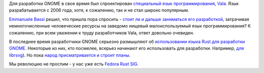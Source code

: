 .. title: Есть ли будущее у языка Vala?
.. slug: est-li-budushchee-u-iazyka-vala
.. date: 2017-02-14 17:23:44 UTC+03:00
.. tags: gnome, vala, rust
.. category: 
.. link: 
.. description: 
.. type: text
.. author: Peter Lemenkov

Для разработки GNOME в свое время был спроектирован `специальный язык
программирования
<https://ru.wikipedia.org/wiki/%D0%9F%D1%80%D0%B5%D0%B4%D0%BC%D0%B5%D1%82%D0%BD%D0%BE-%D0%BE%D1%80%D0%B8%D0%B5%D0%BD%D1%82%D0%B8%D1%80%D0%BE%D0%B2%D0%B0%D0%BD%D0%BD%D1%8B%D0%B9_%D1%8F%D0%B7%D1%8B%D0%BA>`_,
`Vala <https://wiki.gnome.org/Projects/Vala>`_. Язык разрабатывается с 2006
года, хотя, к сожалению, так и не стал широко популярным.

`Emmanuele Bassi <https://wiki.gnome.org/EmmanueleBassi>`_ решил, что пришла
пора спросить - `стоит ли и дальше заниматься его разработкой
<https://www.bassi.io/articles/2017/02/13/on-vala/>`_, затрачивая
немногочисленные человеческие ресурсы на заведомо нищевый малоиспользуемый язык
программирования? К сожалению, при всем уважении к труду разработчиков Vala,
ответ довольно очевиден.

В последнее время разработчики GNOME серьезно размышляют об `использовании
языка Rust для разработки GNOME
<https://siliconislandblog.wordpress.com/2016/10/31/thoughts-on-dx-gnome-and-rust/>`_.
Некоторые из них, кто посмелее, всерьез начинают его использовать для
разработки. Например, `для librsvg
<https://people.gnome.org/~federico/news-2016-10.html#25>`_). Но пока `народ
присматривается и строит планы
<https://internals.rust-lang.org/t/rust-and-gnome-meeting-notes/4339>`_.

Мы революцию не проспим - у нас уже есть `Fedora Rust SIG
<https://fedoraproject.org/wiki/SIGs/Rust>`_.

